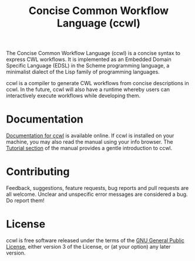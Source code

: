#+TITLE: Concise Common Workflow Language (ccwl)

The Concise Common Workflow Language (ccwl) is a concise syntax to
express CWL workflows. It is implemented as an Embedded Domain
Specific Language (EDSL) in the Scheme programming language, a
minimalist dialect of the Lisp family of programming languages.

ccwl is a compiler to generate CWL workflows from concise descriptions
in ccwl. In the future, ccwl will also have a runtime whereby users
can interactively execute workflows while developing them.

* Documentation

[[https://ccwl.systemreboot.net/manual/dev/en/][Documentation for ccwl]] is available online. If ccwl is installed on
your machine, you may also read the manual using your info
browser. The [[http://ccwl.systemreboot.net/manual/dev/en/Tutorial.html][Tutorial section]] of the manual provides a gentle
introduction to ccwl.

* Contributing

Feedback, suggestions, feature requests, bug reports and pull requests
are all welcome. Unclear and unspecific error messages are considered
a bug. Do report them!

* License

ccwl is free software released under the terms of the [[https://www.gnu.org/licenses/gpl.html][GNU General
Public License]], either version 3 of the License, or (at your option)
any later version.
